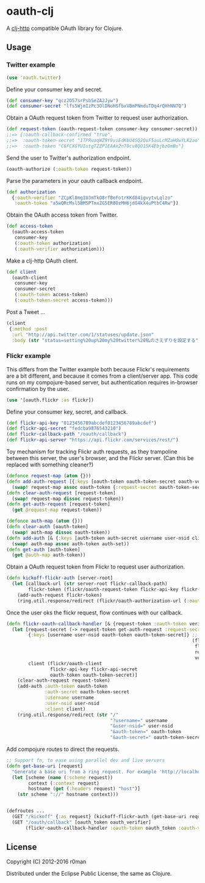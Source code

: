 * oauth-clj

  [[https://clojars.org/oauth-clj][https://img.shields.io/clojars/v/oauth-clj.svg]]
  [[https://travis-ci.org/r0man/oauth-clj][https://travis-ci.org/r0man/oauth-clj.svg]]
  [[http://jarkeeper.com/r0man/oauth-clj][http://jarkeeper.com/r0man/oauth-clj/status.svg]]
  [[http://jarkeeper.com/r0man/oauth-clj][https://jarkeeper.com/r0man/oauth-clj/downloads.svg]]

  A [[https://github.com/dakrone/clj-http][clj-http]] compatible OAuth library for Clojure.

  [[http://1.bp.blogspot.com/_ZEQTZAmHudI/TGFfdi9vsQI/AAAAAAAABu0/y9IO0RfafN4/s400/OAuth-at-the-DMV.png]]

** Usage

*** Twitter example

   #+BEGIN_SRC clojure
     (use 'oauth.twitter)
   #+END_SRC

   Define your consumer key and secret.

   #+BEGIN_SRC clojure
     (def consumer-key "qcz2O57srPsb5eZA2Jyw")
     (def consumer-secret "lfs5WjmIzPc3OlDNoHSfbxVBmPNmduTDq4rQHhNN7Q")
   #+END_SRC

   Obtain a OAuth request token from Twitter to request user authorization.

   #+BEGIN_SRC clojure
     (def request-token (oauth-request-token consumer-key consumer-secret))
     ;;=> {:oauth-callback-confirmed "true",
     ;;=>  :oauth-token-secret "1TPRuaqWZ9Y9viEdKbU4SQ2QsF5auLcMZaHOwYLK2ao",
     ;;=>  :oauth-token "C6FCXGYUIutgTZZP1EAAx2nT0cv8QO15K4EbjbzOmBs"}
   #+END_SRC

   Send the user to Twitter's authorization endpoint.

   #+BEGIN_SRC clojure
     (oauth-authorize (:oauth-token request-token))
   #+END_SRC

   Parse the parameters in your oauth callback endpoint.

   #+BEGIN_SRC clojure
     (def authorization
       {:oauth-verifier "ZCpKl8mgIUJmTkO8rfBeFotrKKd84igvytvLqlzo"
        :oauth-token "a5wQRcMsl5BMSPTmxZG5ER8OzMH6jdG4kX4uPtbC4Rw"})
   #+END_SRC

   Obtain the OAuth access token from Twitter.

   #+BEGIN_SRC clojure
     (def access-token
       (oauth-access-token
        consumer-key
        (:oauth-token authorization)
        (:oauth-verifier authorization)))
   #+END_SRC

   Make a clj-http OAuth client.

   #+BEGIN_SRC clojure
     (def client
       (oauth-client
        consumer-key
        consumer-secret
        (:oauth-token access-token)
        (:oauth-token-secret access-token)))
   #+END_SRC

   Post a Tweet ...

   #+BEGIN_SRC clojure
     (client
      {:method :post
       :url "http://api.twitter.com/1/statuses/update.json"
       :body (str "status=setting%20up%20my%20twitter%20私のさえずりを設定する")})
   #+END_SRC

*** Flickr example

This differs from the Twitter example both because Flickr's requirements are a bit different, and
because it comes from a client/server app. This code runs on my compojure-based server, but
authentication requires in-browser confirmation by the user.

  #+BEGIN_SRC clojure
    (use '[oauth.flickr :as flickr])
  #+END_SRC

  Define your consumer key, secret, and callback.

  #+BEGIN_SRC clojure
    (def flickr-api-key "0123456789abcdef0123456789abcdef")
    (def flickr-api-secret "fedcba9876543210")
    (def flickr-callback-path "/oauth/callback")
    (def flickr-api-server "https://api.flickr.com/services/rest/")
  #+END_SRC

  Toy mechanism for tracking Flickr auth requests, as they trampoline between this server, the
  user's browser, and the Flickr server. (Can this be replaced with something cleaner?)

  #+BEGIN_SRC clojure
    (defonce request-map (atom {}))
    (defn add-auth-request [{:keys [oauth-token oauth-token-secret oauth-verifier] :as request-token}]
      (swap! request-map assoc oauth-token {:request-secret oauth-token-secret :request-verifier oauth-verifier}))
    (defn clear-auth-request [request-token]
      (swap! request-map dissoc request-token))
    (defn get-auth-request [request-token]
      (get @request-map request-token))

    (defonce auth-map (atom {}))
    (defn clear-auth [oauth-token]
      (swap! auth-map dissoc oauth-token))
    (defn add-auth [& {:keys [auth-token auth-secret username user-nsid client] :as auth-set}]
      (swap! auth-map assoc auth-token auth-set))
    (defn get-auth [auth-token]
      (get @auth-map auth-token))
  #+END_SRC

  Obtain a OAuth request token from Flickr to request user authorization.

  #+BEGIN_SRC clojure
    (defn kickoff-flickr-auth [server-root]
      (let [callback-url (str server-root flickr-callback-path)
            flickr-token (flickr/oauth-request-token flickr-api-key flickr-api-secret callback-url)]
        (add-auth-request flickr-token)
        (ring.util.response/redirect (flickr/oauth-authorization-url (:oauth-token flickr-token)))))
  #+END_SRC

  Once the user oks the flickr request, flow continues with our callback.

  #+BEGIN_SRC clojure
    (defn flickr-oauth-callback-handler [& {request-token :oauth-token verifier :oauth-verifier}]
      (let [request-secret (-> request-token get-auth-request :request-secret)
            {:keys [username user-nsid oauth-token oauth-token-secret]} ;; Obtain the OAuth access token from Flickr
                                                                        (flickr/oauth-access-token
                                                                         flickr-api-key flickr-api-secret
                                                                         request-token request-secret
                                                                         verifier)
            client (flickr/oauth-client
                    flickr-api-key flickr-api-secret
                    oauth-token oauth-token-secret)]
        (clear-auth-request request-token)
        (add-auth :auth-token oauth-token
                  :auth-secret oauth-token-secret
                  :username username
                  :user-nsid user-nsid
                  :client client)
        (ring.util.response/redirect (str "/"
                                          "?username=" username
                                          "&user-nsid=" user-nsid
                                          "&auth-token=" oauth-token
                                          "&auth-secret=" oauth-token-secret))))
  #+END_SRC

  Add compojure routes to direct the requests.

  #+BEGIN_SRC clojure
    ;; Support fn, to ease using parallel dev and live servers
    (defn get-base-uri [request]
      "Generate a base uri from a ring request. For example 'http://localhost:5000/api'."
      (let [scheme (name (:scheme request))
            context (:context request)
            hostname (get (:headers request) "host")]
        (str scheme "://" hostname context)))


    (defroutes ...
      (GET "/kickoff" {:as request} (kickoff-flickr-auth (get-base-uri request)))
      (GET "/oauth/callback" [oauth_token oauth_verifier]
           (flickr-oauth-callback-handler :oauth-token oauth_token :oauth-verifier oauth_verifier)))
  #+END_SRC

** License

   Copyright (C) 2012-2016 r0man

   Distributed under the Eclipse Public License, the same as Clojure.


